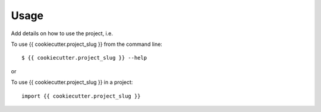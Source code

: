 Usage
=====

Add details on how to use the project, i.e.

To use {{ cookiecutter.project_slug }} from the command line::

    $ {{ cookiecutter.project_slug }} --help

or

To use {{ cookiecutter.project_slug }} in a project::

    import {{ cookiecutter.project_slug }}
